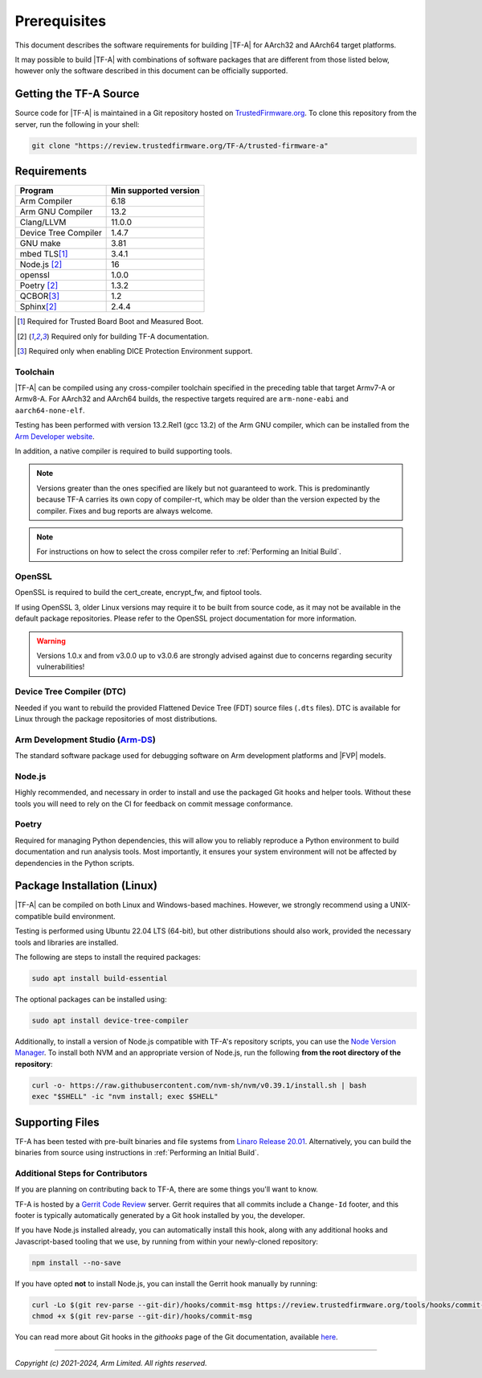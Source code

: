 Prerequisites
=============

This document describes the software requirements for building |TF-A| for
AArch32 and AArch64 target platforms.

It may possible to build |TF-A| with combinations of software packages that are
different from those listed below, however only the software described in this
document can be officially supported.

Getting the TF-A Source
-----------------------

Source code for |TF-A| is maintained in a Git repository hosted on
`TrustedFirmware.org`_. To clone this repository from the server, run the following
in your shell:

.. code:: shell

    git clone "https://review.trustedfirmware.org/TF-A/trusted-firmware-a"


Requirements
------------

======================== =====================
        Program          Min supported version
======================== =====================
Arm Compiler             6.18
Arm GNU Compiler         13.2
Clang/LLVM               11.0.0
Device Tree Compiler     1.4.7
GNU make                 3.81
mbed TLS\ [#f1]_         3.4.1
Node.js [#f2]_           16
openssl                  1.0.0
Poetry [#f2]_            1.3.2
QCBOR\ [#f3]_            1.2
Sphinx\ [#f2]_           2.4.4
======================== =====================

.. [#f1] Required for Trusted Board Boot and Measured Boot.
.. [#f2] Required only for building TF-A documentation.
.. [#f3] Required only when enabling DICE Protection Environment support.

Toolchain
^^^^^^^^^

|TF-A| can be compiled using any cross-compiler toolchain specified in the
preceding table that target Armv7-A or Armv8-A. For AArch32 and
AArch64 builds, the respective targets required are ``arm-none-eabi`` and
``aarch64-none-elf``.

Testing has been performed with version 13.2.Rel1 (gcc 13.2) of the Arm
GNU compiler, which can be installed from the `Arm Developer website`_.

In addition, a native compiler is required to build supporting tools.

.. note::
   Versions greater than the ones specified are likely but not guaranteed to
   work. This is predominantly because TF-A carries its own copy of compiler-rt,
   which may be older than the version expected by the compiler. Fixes and bug
   reports are always welcome.

.. note::
   For instructions on how to select the cross compiler refer to
   :ref:`Performing an Initial Build`.

OpenSSL
^^^^^^^

OpenSSL is required to build the cert_create, encrypt_fw, and fiptool tools.

If using OpenSSL 3, older Linux versions may require it to be built from
source code, as it may not be available in the default package repositories.
Please refer to the OpenSSL project documentation for more information.

.. warning::
    Versions 1.0.x and from v3.0.0 up to v3.0.6 are strongly advised against due
    to concerns regarding security vulnerabilities!

Device Tree Compiler (DTC)
^^^^^^^^^^^^^^^^^^^^^^^^^^

Needed if you want to rebuild the provided Flattened Device Tree (FDT)
source files (``.dts`` files). DTC is available for Linux through the package
repositories of most distributions.

Arm Development Studio (`Arm-DS`_)
^^^^^^^^^^^^^^^^^^^^^^^^^^^^^^^^^^

The standard software package used for debugging software on Arm development
platforms and |FVP| models.

Node.js
^^^^^^^

Highly recommended, and necessary in order to install and use the packaged
Git hooks and helper tools. Without these tools you will need to rely on the
CI for feedback on commit message conformance.

Poetry
^^^^^^

Required for managing Python dependencies, this will allow you to reliably
reproduce a Python environment to build documentation and run analysis tools.
Most importantly, it ensures your system environment will not be affected by
dependencies in the Python scripts.

.. _prerequisites_software_and_libraries:

Package Installation (Linux)
----------------------------

|TF-A| can be compiled on both Linux and Windows-based machines.
However, we strongly recommend using a UNIX-compatible build environment.

Testing is performed using Ubuntu 22.04 LTS (64-bit), but other distributions
should also work, provided the necessary tools and libraries are installed.

The following are steps to install the required packages:

.. code:: shell

    sudo apt install build-essential

The optional packages can be installed using:

.. code:: shell

    sudo apt install device-tree-compiler

Additionally, to install a version of Node.js compatible with TF-A's repository
scripts, you can use the `Node Version Manager`_. To install both NVM and an
appropriate version of Node.js, run the following **from the root directory of
the repository**:

.. code:: shell

    curl -o- https://raw.githubusercontent.com/nvm-sh/nvm/v0.39.1/install.sh | bash
    exec "$SHELL" -ic "nvm install; exec $SHELL"

.. _Node Version Manager: https://github.com/nvm-sh/nvm#install--update-script

Supporting Files
----------------

TF-A has been tested with pre-built binaries and file systems from `Linaro
Release 20.01`_. Alternatively, you can build the binaries from source using
instructions in :ref:`Performing an Initial Build`.

.. _prerequisites_get_source:

Additional Steps for Contributors
^^^^^^^^^^^^^^^^^^^^^^^^^^^^^^^^^

If you are planning on contributing back to TF-A, there are some things you'll
want to know.

TF-A is hosted by a `Gerrit Code Review`_ server. Gerrit requires that all
commits include a ``Change-Id`` footer, and this footer is typically
automatically generated by a Git hook installed by you, the developer.

If you have Node.js installed already, you can automatically install this hook,
along with any additional hooks and Javascript-based tooling that we use, by
running from within your newly-cloned repository:

.. code:: shell

    npm install --no-save

If you have opted **not** to install Node.js, you can install the Gerrit hook
manually by running:

.. code:: shell

    curl -Lo $(git rev-parse --git-dir)/hooks/commit-msg https://review.trustedfirmware.org/tools/hooks/commit-msg
    chmod +x $(git rev-parse --git-dir)/hooks/commit-msg

You can read more about Git hooks in the *githooks* page of the Git
documentation, available `here <https://git-scm.com/docs/githooks>`_.

--------------

*Copyright (c) 2021-2024, Arm Limited. All rights reserved.*

.. _Arm Developer website: https://developer.arm.com/tools-and-software/open-source-software/developer-tools/gnu-toolchain/downloads
.. _Gerrit Code Review: https://www.gerritcodereview.com/
.. _Linaro Release Notes: https://community.arm.com/dev-platforms/w/docs/226/old-release-notes
.. _Linaro instructions: https://community.arm.com/dev-platforms/w/docs/304/arm-reference-platforms-deliverables
.. _Arm-DS: https://developer.arm.com/Tools%20and%20Software/Arm%20Development%20Studio
.. _Linaro Release 20.01: http://releases.linaro.org/members/arm/platforms/20.01
.. _TrustedFirmware.org: https://www.trustedfirmware.org/
